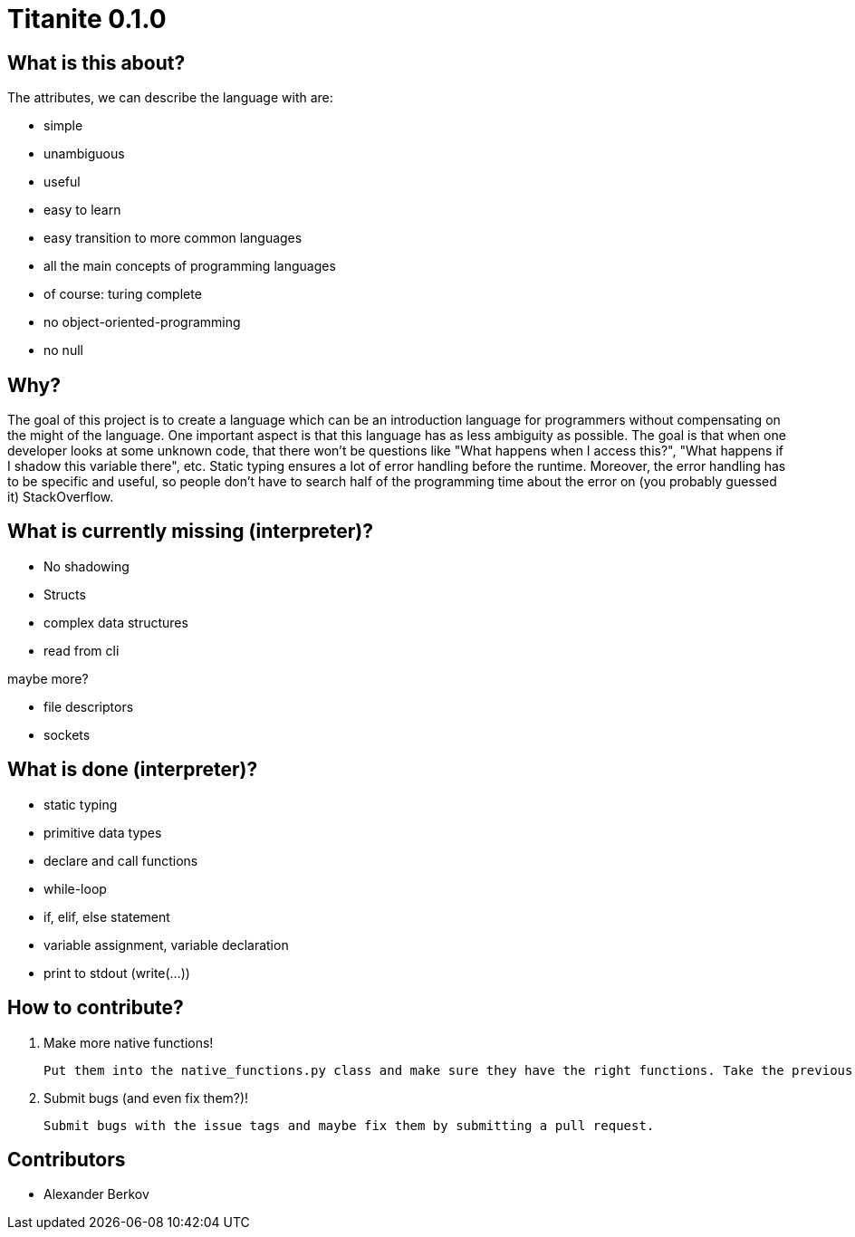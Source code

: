 = Titanite 0.1.0


== What is this about?

The attributes, we can describe the language with are:

* simple
* unambiguous
* useful
* easy to learn
* easy transition to more common languages
* all the main concepts of programming languages
* of course: turing complete
* no object-oriented-programming
* no null

== Why?

The goal of this project is to create a language which can be an introduction language for programmers without compensating on the might of the language. One important aspect is that this language has as less ambiguity as possible. The goal is that when one developer looks at some unknown code, that there won't be questions like "What happens when I access this?", "What happens if I shadow this variable there", etc. Static typing ensures a lot of error handling before the runtime. Moreover, the error handling has to be specific and useful, so people don't have to search half of the programming time about the error on (you probably guessed it) StackOverflow.


== What is currently missing (interpreter)?

* No shadowing
* Structs
* complex data structures
* read from cli

maybe more?

* file descriptors
* sockets

== What is done (interpreter)?

* static typing
* primitive data types
* declare and call functions
* while-loop
* if, elif, else statement
* variable assignment, variable declaration
* print to stdout (write(...))

== How to contribute?

1. Make more native functions!

    Put them into the native_functions.py class and make sure they have the right functions. Take the previous native functions as an example.

2. Submit bugs (and even fix them?)!

    Submit bugs with the issue tags and maybe fix them by submitting a pull request.



== Contributors

* Alexander Berkov

